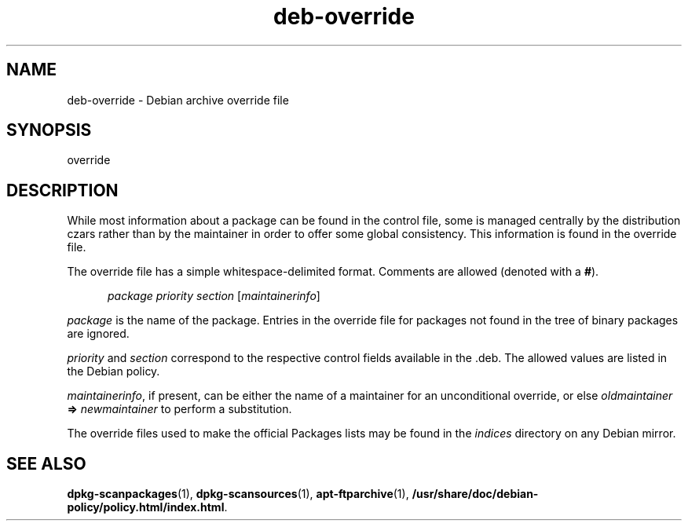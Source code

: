 .\" dpkg manual page - deb-override(5)
.\"
.\" Copyright © 1996 Michael Shields <shields@crosslink.net>
.\" Copyright © 2010 Raphaël Hertzog <hertzog@debian.org>
.\"
.\" This is free software; you can redistribute it and/or modify
.\" it under the terms of the GNU General Public License as published by
.\" the Free Software Foundation; either version 2 of the License, or
.\" (at your option) any later version.
.\"
.\" This is distributed in the hope that it will be useful,
.\" but WITHOUT ANY WARRANTY; without even the implied warranty of
.\" MERCHANTABILITY or FITNESS FOR A PARTICULAR PURPOSE.  See the
.\" GNU General Public License for more details.
.\"
.\" You should have received a copy of the GNU General Public License
.\" along with this program.  If not, see <https://www.gnu.org/licenses/>.
.
.TH deb\-override 5 "2011-08-14" "Debian Project" "dpkg utilities"
.SH NAME
deb\-override \- Debian archive override file
.
.SH SYNOPSIS
override
.
.SH DESCRIPTION
While most information about a package can be found in the control file,
some is managed centrally by the distribution czars rather than by the
maintainer in order to offer some global consistency.
This information is found in the override file.
.PP
The override file has a simple whitespace-delimited format. Comments are
allowed (denoted with a
.BR # ).
.PP
.in +5
.I package
.I priority
.I section
.RI [ maintainerinfo ]
.in -5
.PP
.I package
is the name of the package. Entries in the override file for packages
not found in the tree of binary packages are ignored.
.PP
.I priority
and
.I section
correspond to the respective control fields available in the .deb. The
allowed values are listed in the Debian policy.
.PP
.IR maintainerinfo ,
if present, can be either the name of a maintainer for an unconditional
override, or else
.I oldmaintainer
.B =>
.I newmaintainer
to perform a substitution.
.PP
The override files used to make the official Packages lists may be found
in the
.I indices
directory on any Debian mirror.
.
.SH SEE ALSO
.ad l
.nh
.BR dpkg\-scanpackages (1),
.BR dpkg\-scansources (1),
.BR apt\-ftparchive (1),
.BR /usr/share/doc/debian\-policy/policy.html/index.html .
